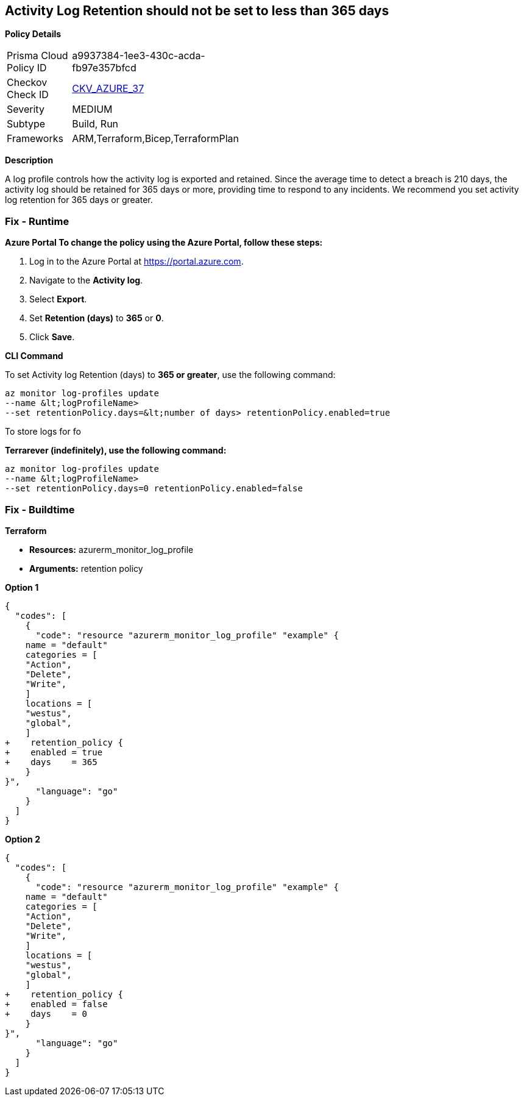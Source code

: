 == Activity Log Retention should not be set to less than 365 days


*Policy Details* 

[width=45%]
[cols="1,1"]
|=== 
|Prisma Cloud Policy ID 
| a9937384-1ee3-430c-acda-fb97e357bfcd

|Checkov Check ID 
| https://github.com/bridgecrewio/checkov/tree/master/checkov/arm/checks/resource/MonitorLogProfileRetentionDays.py[CKV_AZURE_37]

|Severity
|MEDIUM

|Subtype
|Build, Run

|Frameworks
|ARM,Terraform,Bicep,TerraformPlan

|=== 



*Description* 


A log profile controls how the activity log is exported and retained.
Since the average time to detect a breach is 210 days, the activity log should be retained for 365 days or more, providing time to respond to any incidents.
We recommend you set activity log retention for 365 days or greater.

=== Fix - Runtime


*Azure Portal To change the policy using the Azure Portal, follow these steps:* 



. Log in to the Azure Portal at https://portal.azure.com.

. Navigate to the *Activity log*.

. Select *Export*.

. Set *Retention (days)* to *365* or *0*.

. Click *Save*.


*CLI Command* 


To set Activity log Retention (days) to *365 or greater*, use the following command:
----
az monitor log-profiles update
--name &lt;logProfileName>
--set retentionPolicy.days=&lt;number of days> retentionPolicy.enabled=true
----
To store logs for fo


*Terrarever (indefinitely), use the following command:* 


----
az monitor log-profiles update
--name &lt;logProfileName>
--set retentionPolicy.days=0 retentionPolicy.enabled=false
----

=== Fix - Buildtime


*Terraform* 


* *Resources:* azurerm_monitor_log_profile
* *Arguments:* retention policy


*Option 1* 




[source,go]
----
{
  "codes": [
    {
      "code": "resource "azurerm_monitor_log_profile" "example" {
    name = "default"
    categories = [
    "Action",
    "Delete",
    "Write",
    ]
    locations = [
    "westus",
    "global",
    ]
+    retention_policy {
+    enabled = true
+    days    = 365
    }
}",
      "language": "go"
    }
  ]
}
----


*Option 2* 




[source,go]
----
{
  "codes": [
    {
      "code": "resource "azurerm_monitor_log_profile" "example" {
    name = "default"
    categories = [
    "Action",
    "Delete",
    "Write",
    ]
    locations = [
    "westus",
    "global",
    ]
+    retention_policy {
+    enabled = false
+    days    = 0
    }
}",
      "language": "go"
    }
  ]
}
----
